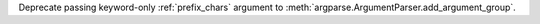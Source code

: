 Deprecate passing keyword-only :ref:`prefix_chars` argument to
:meth:`argparse.ArgumentParser.add_argument_group`.
